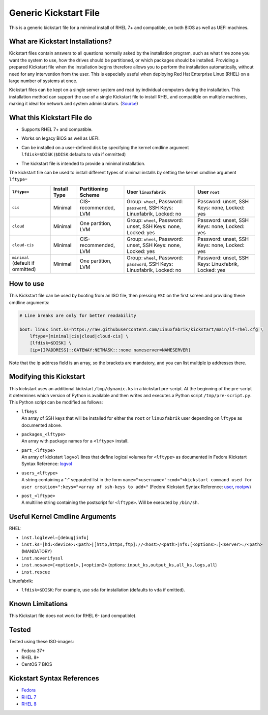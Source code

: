 Generic Kickstart File
======================

This is a generic kickstart file for a minimal install of RHEL 7+ and compatible, on both BIOS as well as UEFI machines.


What are Kickstart Installations?
---------------------------------

Kickstart files contain answers to all questions normally asked by the installation program, such as what time zone you want the system to use, how the drives should be partitioned, or which packages should be installed. Providing a prepared Kickstart file when the installation begins therefore allows you to perform the installation automatically, without need for any intervention from the user. This is especially useful when deploying Red Hat Enterprise Linux (RHEL) on a large number of systems at once.

Kickstart files can be kept on a single server system and read by individual computers during the installation. This installation method can support the use of a single Kickstart file to install RHEL and compatible on multiple machines, making it ideal for network and system administrators. (`Source <https://access.redhat.com/documentation/en-us/red_hat_enterprise_linux/7/html/installation_guide/chap-kickstart-installations>`_)


What this Kickstart File do
---------------------------

* Supports RHEL 7+ and compatible.
* Works on legacy BIOS as well as UEFI.
* | Can be installed on a user-defined disk by specifying the kernel cmdline argument
  | ``lfdisk=$DISK`` (``$DISK`` defaults to ``vda`` if ommitted)
* The kickstart file is intended to provide a minimal installation.

The kickstart file can be used to install different types of minimal installs by setting the kernel cmdline argument ``lftype=``

.. csv-table::
    :header-rows: 1

    ``lftype=``, Install Type, Partitioning Scheme, User ``linuxfabrik``, User ``root``
    ``cis``, Minimal, "CIS-recommended, LVM",          "Group: ``wheel``, Password: ``password``, SSH Keys: Linuxfabrik, Locked: no",  "Password: unset, SSH Keys: none, Locked: yes"
    ``cloud``, Minimal, "One partition, LVM",          "Group: ``wheel``, Password: unset, SSH Keys: none, Locked: yes",               "Password: unset, SSH Keys: none, Locked: yes"
    ``cloud-cis``, Minimal, "CIS-recommended, LVM",    "Group: ``wheel``, Password: unset, SSH Keys: none, Locked: yes",               "Password: unset, SSH Keys: none, Locked: yes"
    ``minimal`` (default if ommitted), Minimal, "One partition, LVM",        "Group: ``wheel``, Password: ``password``, SSH Keys: Linuxfabrik, Locked: no",  "Password: unset, SSH Keys: Linuxfabrik, Locked: yes"


How to use
----------

This Kickstart file can be used by booting from an ISO file, then pressing ``ESC`` on the first screen and providing these cmdline arguments:

.. code-block:: text

    # Line breaks are only for better readability

    boot: linux inst.ks=https://raw.githubusercontent.com/Linuxfabrik/kickstart/main/lf-rhel.cfg \
        lftype=[minimal|cis|cloud|cloud-cis] \
        [lfdisk=$DISK] \
        [ip=[IPADDRESS]::GATEWAY:NETMASK:::none nameserver=NAMESERVER]

Note that the ip address field is an array, so the brackets are mandatory, and you can list multiple ip addresses there.


Modifying this Kickstart
------------------------

This kickstart uses an additional kickstart ``/tmp/dynamic.ks`` in a kickstart pre-script. At the beginning of the pre-script it determines which version of Python is available and then writes and executes a Python script ``/tmp/pre-script.py``. This Python script can be modified as follows:

* | ``lfkeys``
  | An array of SSH keys that will be installed for either the ``root`` or ``linuxfabrik`` user depending on ``lftype`` as documented above.
* | ``packages_<lftype>``
  | An array with package names for a ``<lftype>`` install.
* | ``part_<lftype>``
  | An array of kickstart ``logvol`` lines that define logical volumes for ``<lftype>`` as documented in Fedora Kickstart Syntax Reference: `logvol <https://docs.fedoraproject.org/en-US/fedora/f36/install-guide/appendixes/Kickstart_Syntax_Reference/#sect-kickstart-commands-logvol>`_
* | ``users_<lftype>``
  | A string containing a ":" separated list in the form ``name="<username>":cmd="<kickstart command used for user creation>":keys="<array of ssh-keys to add>"`` (Fedora Kickstart Syntax Reference: `user <https://docs.fedoraproject.org/en-US/fedora/f36/install-guide/appendixes/Kickstart_Syntax_Reference/#sect-kickstart-commands-user>`_, `rootpw <https://docs.fedoraproject.org/en-US/fedora/f36/install-guide/appendixes/Kickstart_Syntax_Reference/#sect-kickstart-commands-rootpw>`_)
* | ``post_<lftype>``
  | A multiline string containing the postscript for ``<lftype>``. Will be executed by ``/bin/sh``.


Useful Kernel Cmdline Arguments
-------------------------------

RHEL:

* ``inst.loglevel=[debug|info]``
* ``inst.ks=[hd:<device>:<path>|[http,https,ftp]://<host>/<path>|nfs:[<options>:]<server>:/<path>`` (MANDATORY)
* ``inst.noverifyssl``
* ``inst.nosave=[<option1>,]<option2>`` (options: ``input_ks,output_ks,all_ks,logs,all``)
* ``inst.rescue``

Linuxfabrik:

* ``lfdisk=$DISK``: For example, use ``sda`` for installation (defaults to ``vda`` if omitted).


Known Limitations
-----------------

This Kickstart file does not work for RHEL 6- (and compatible).


Tested
------

Tested using these ISO-images:

* Fedora 37+
* RHEL 8+
* CentOS 7 BIOS


Kickstart Syntax References
---------------------------

* `Fedora <https://docs.fedoraproject.org/en-US/fedora/f34/install-guide/appendixes/Kickstart_Syntax_Reference/#sect-kickstart-commands-bootloader>`_
* `RHEL 7 <https://access.redhat.com/documentation/en-us/red_hat_enterprise_linux/7/html/installation_guide/sect-kickstart-syntax>`_
* `RHEL 8 <https://access.redhat.com/documentation/en-us/red_hat_enterprise_linux/8/html/performing_an_advanced_rhel_installation/kickstart-commands-and-options-reference_installing-rhel-as-an-experienced-user>`_
